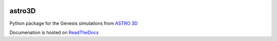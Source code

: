 |TRAVIS| |RTD|

astro3D
========
Python package for the Genesis simulations from `ASTRO 3D <http://astro3d.org.au/>`_

Documenation is hosted on `ReadTheDocs <http://astro3d.readthedocs.io/en/latest/>`_

.. |TRAVIS| image:: https://travis-ci.com/manodeep/astro3D.svg?branch=master
  :target: https://travis-ci.com/manodeep/astro3D

.. |RTD| image:: https://readthedocs.org/projects/astro3d/badge/?version=latest
  :target: https://astro3d.readthedocs.io/en/latest/?badge=latest
